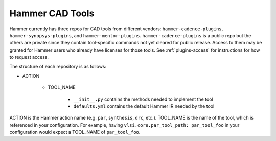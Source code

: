 .. _cad-tools:

Hammer CAD Tools
===============================

Hammer currently has three repos for CAD tools from different vendors: ``hammer-cadence-plugins``, ``hammer-synopsys-plugins``, and ``hammer-mentor-plugins``. ``hammer-cadence-plugins`` is a public repo but the others are private since they contain tool-specific commands not yet cleared for public release. Access to them may be granted for Hammer users who already have licenses for those tools. See :ref:`plugins-access` for instructions for how to request access.

The structure of each repository is as follows:

* ACTION

    * TOOL_NAME

        * ``__init__.py`` contains the methods needed to implement the tool
        * ``defaults.yml`` contains the default Hammer IR needed by the tool
        
        
ACTION is the Hammer action name (e.g. ``par``, ``synthesis``, ``drc``, etc.).
TOOL_NAME is the name of the tool, which is referenced in your configuration. For example, having ``vlsi.core.par_tool_path: par_tool_foo`` in your configuration would expect a TOOL_NAME of ``par_tool_foo``.
